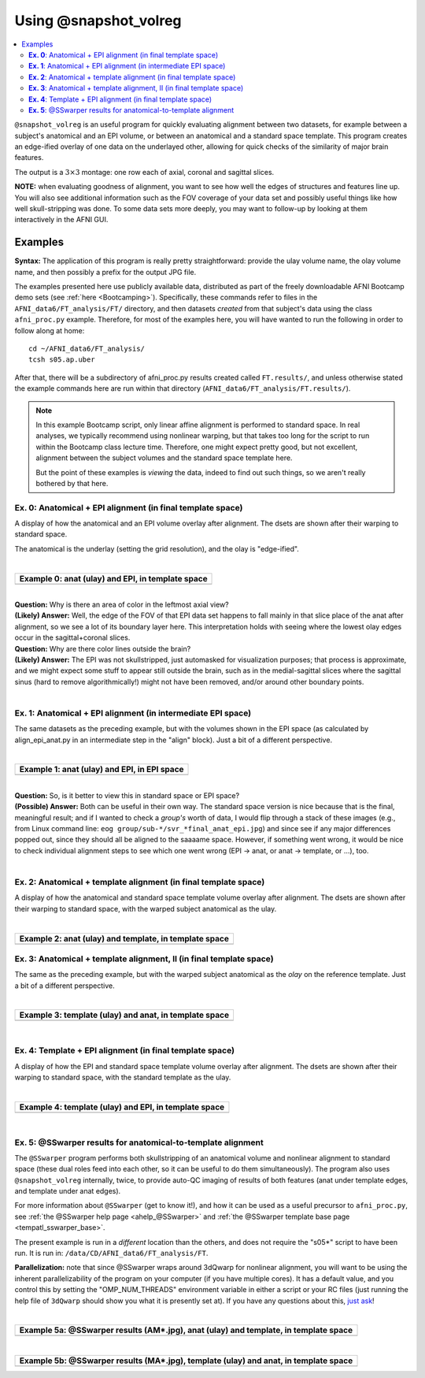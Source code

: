 .. _tut_auto_@snapshot_volreg:

**********************
Using @snapshot_volreg
**********************

.. contents:: :local:

.. highlight:: Tcsh

``@snapshot_volreg`` is an useful program for quickly evaluating
alignment between two datasets, for example between a subject's
anatomical and an EPI volume, or between an anatomical and a standard
space template. This program creates an edge-ified overlay of one data
on the underlayed other, allowing for quick checks of the similarity
of major brain features.

The output is a :math:`3\times3` montage: one row each of axial,
coronal and sagittal slices.

**NOTE:** when evaluating goodness of alignment, you want to see how
well the edges of structures and features line up.  You will also see
additional information such as the FOV coverage of your data set and
possibly useful things like how well skull-stripping was done.  To
some data sets more deeply, you may want to follow-up by looking at
them interactively in the AFNI GUI.

Examples
========

**Syntax:** The application of this program is really pretty straightforward:
provide the ulay volume name, the olay volume name, and then possibly
a prefix for the output JPG file.

The examples presented here use publicly available data, distributed
as part of the freely downloadable AFNI Bootcamp demo sets (see
:ref:`here <Bootcamping>`). Specifically, these commands refer to
files in the ``AFNI_data6/FT_analysis/FT/`` directory, and then
datasets *created* from that subject's data using the class
``afni_proc.py`` example.  Therefore, for most of the examples here,
you will have wanted to run the following in order to follow along at
home::
  
  cd ~/AFNI_data6/FT_analysis/
  tcsh s05.ap.uber

After that, there will be a subdirectory of afni_proc.py results
created called ``FT.results/``, and unless otherwise stated the
example commands here are run within that directory
(``AFNI_data6/FT_analysis/FT.results/``).

.. note:: In this example Bootcamp script, only linear affine
          alignment is performed to standard space.  In real analyses,
          we typically recommend using nonlinear warping, but that
          takes too long for the script to run within the Bootcamp
          class lecture time.  Therefore, one might expect pretty
          good, but not excellent, alignment between the subject
          volumes and the standard space template here.  

          But the point of these examples is *viewing* the data,
          indeed to find out such things, so we aren't really bothered
          by that here.

**Ex. 0**: Anatomical + EPI alignment (in final template space)
---------------------------------------------------------------

A display of how the anatomical and an EPI volume overlay after
alignment.  The dsets are shown after their warping to standard space.

The anatomical is the underlay (setting the grid resolution), and the
olay is "edge-ified".

.. hidden-code-block:: Tcsh
   :starthidden: False
   :label: - show code y/n -

   @snapshot_volreg                           \
       anat_final.FT+tlrc.                    \
       final_epi_vr_base_min_outlier+tlrc.    \
       svr_final_anat_epi

|

.. list-table:: 
   :header-rows: 1
   :widths: 90 

   * - Example 0: anat (ulay) and EPI, in template space
   * - .. image:: media/QC_snapshot_vr/svr_final_anat_epi.jpg
          :width: 100%   
          :align: center

| 

| **Question:** Why is there an area of color in the leftmost axial view?
| **(Likely) Answer:** Well, the edge of the FOV of that EPI data set
  happens to fall mainly in that slice place of the anat after
  alignment, so we see a lot of its boundary layer here.  This
  interpretation holds with seeing where the lowest olay edges occur in
  the sagittal+coronal slices.

| **Question:** Why are there color lines outside the brain?

| **(Likely) Answer:** The EPI was not skullstripped, just automasked
  for visualization purposes; that process is approximate, and we might
  expect some stuff to appear still outside the brain, such as in the
  medial-sagittal slices where the sagittal sinus (hard to remove
  algorithmically!) might not have been removed, and/or around other
  boundary points.


|

**Ex. 1**: Anatomical + EPI alignment (in intermediate EPI space)
-----------------------------------------------------------------

The same datasets as the preceding example, but with the volumes shown
in the EPI space (as calculated by align_epi_anat.py in an
intermediate step in the "align" block).  Just a bit of a different
perspective.

.. hidden-code-block:: Tcsh
   :starthidden: False
   :label: - show code y/n -

   @snapshot_volreg                            \
       FT_anat_al_junk+orig                    \
       vr_base_min_outlier+orig.               \
       svr_a2e_anat_epi

|

.. list-table:: 
   :header-rows: 1
   :widths: 90 

   * - Example 1: anat (ulay) and EPI, in EPI space
   * - .. image:: media/QC_snapshot_vr/svr_a2e_anat_epi.jpg
          :width: 100%   
          :align: center

|

| **Question:** So, is it better to view this in standard space or EPI
  space?

| **(Possible) Answer:** Both can be useful in their own way.  The
  standard space version is nice because that is the final, meaningful
  result; and if I wanted to check a *group's* worth of data, I would
  flip through a stack of these images (e.g., from Linux command line:
  ``eog group/sub-*/svr_*final_anat_epi.jpg``) and since see if any
  major differences popped out, since they should all be aligned to
  the saaaame space.  However, if something went wrong, it would be
  nice to check individual alignment steps to see which one went wrong
  (EPI -> anat, or anat -> template, or ...), too.

|

**Ex. 2**: Anatomical + template alignment (in final template space)
--------------------------------------------------------------------

A display of how the anatomical and standard space template volume
overlay after alignment.  The dsets are shown after their warping to
standard space, with the warped subject anatomical as the ulay.

.. hidden-code-block:: Tcsh
   :starthidden: False
   :label: - show code y/n -

   @snapshot_volreg                            \
       anat_final.FT+tlrc.                     \
       /data/REF_TEMPLATES_AFNI/TT_N27+tlrc.   \
       svr_final_anat_tlrc

|

.. list-table:: 
   :header-rows: 1
   :widths: 90 

   * - Example 2: anat (ulay) and template, in template space
   * - .. image:: media/QC_snapshot_vr/svr_final_anat_tlrc.jpg
          :width: 100%   
          :align: center

**Ex. 3**: Anatomical + template alignment, II (in final template space)
------------------------------------------------------------------------

The same as the preceding example, but with the warped subject
anatomical as the *olay* on the reference template.  Just a bit of a
different perspective.

.. hidden-code-block:: Tcsh
   :starthidden: False
   :label: - show code y/n -

   @snapshot_volreg                            \
       /data/REF_TEMPLATES_AFNI/TT_N27+tlrc.   \
       anat_final.FT+tlrc.                     \
       svr_final_tlrc_anat

|

.. list-table:: 
   :header-rows: 1
   :widths: 90 

   * - Example 3: template (ulay) and anat, in template space
   * - .. image:: media/QC_snapshot_vr/svr_final_tlrc_anat.jpg
          :width: 100%   
          :align: center

|

**Ex. 4**: Template + EPI alignment (in final template space)
--------------------------------------------------------------------

A display of how the EPI and standard space template volume overlay
after alignment.  The dsets are shown after their warping to standard
space, with the standard template as the ulay.

.. hidden-code-block:: Tcsh
   :starthidden: False
   :label: - show code y/n -

   @snapshot_volreg                            \
       /data/REF_TEMPLATES_AFNI/TT_N27+tlrc.   \
       final_epi_vr_base_min_outlier+tlrc.     \
       svr_final_tlrc_epi

|

.. list-table:: 
   :header-rows: 1
   :widths: 90 

   * - Example 4: template (ulay) and EPI, in template space
   * - .. image:: media/QC_snapshot_vr/svr_final_tlrc_epi.jpg
          :width: 100%   
          :align: center

|

**Ex. 5**: @SSwarper results for anatomical-to-template alignment
-----------------------------------------------------------------

The ``@SSwarper`` program performs both skullstripping of an
anatomical volume and nonlinear alignment to standard space (these
dual roles feed into each other, so it can be useful to do them
simultaneously).  The program also uses ``@snapshot_volreg``
internally, twice, to provide auto-QC imaging of results of both
features (anat under template edges, and template under anat edges).

For more information about ``@SSwarper`` (get to know it!), and how it
can be used as a useful precursor to ``afni_proc.py``, see :ref:`the
@SSwarper help page <ahelp_@SSwarper>` and :ref:`the @SSwarper template base
page <tempatl_sswarper_base>`.

The present example is run in a *different* location than the others,
and does not require the "s05*" script to have been run.  It is run
in: ``/data/CD/AFNI_data6/FT_analysis/FT``.

**Parallelization:** note that since @SSwarper wraps around 3dQwarp
for nonlinear alignment, you will want to be using the inherent
parallelizability of the program on your computer (if you have
multiple cores). It has a default value, and you control this by
setting the "OMP_NUM_THREADS" environment variable in either a script
or your RC files (just running the help file of ``3dQwarp`` should
show you what it is presently set at).  If you have any questions
about this, `just ask
<https://discuss.afni.nimh.nih.gov/>`_!

.. hidden-code-block:: Tcsh
   :starthidden: False
   :label: - show code y/n -

   #!/bin/tcsh

   set here   = $PWD

   set ianat  = FT_anat+orig.
   set ipref  = `3dinfo -prefix_noext $ianat`
   set refset = /data/REF_TEMPLATES_AFNI/MNI152_2009_template_SSW.nii.gz
   set rpref  = `basename $refset _SSW.nii.gz`
   set odir   = ./SSW_$rpref

   \mkdir -p $odir

   @SSwarper             \
       -input  $ianat    \
       -base   $refset   \
       -subid  $ipref    \
       -odir   $odir    

   echo "++ Done!"


|

.. list-table:: 
   :header-rows: 1
   :widths: 90 

   * - Example 5a: @SSwarper results (AM*.jpg), anat (ulay) and template, in template space
   * - .. image:: media/QC_snapshot_vr/AMFT_anat.jpg
          :width: 100%   
          :align: center

|

.. list-table:: 
   :header-rows: 1
   :widths: 90 

   * - Example 5b: @SSwarper results (MA*.jpg), template (ulay) and anat, in template space
   * - .. image:: media/QC_snapshot_vr/MAFT_anat.jpg
          :width: 100%   
          :align: center

